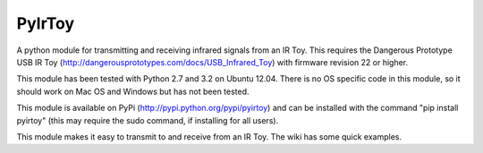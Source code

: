 PyIrToy
=======

A python module for transmitting and receiving infrared signals from an IR Toy.
This requires the Dangerous Prototype USB IR Toy 
(http://dangerousprototypes.com/docs/USB_Infrared_Toy) with firmware revision 22
or higher.

This module has been tested with Python 2.7 and 3.2 on Ubuntu 12.04.  There is 
no OS specific code in this module, so it should work on Mac OS and Windows but
has not been tested.

This module is available on PyPi (http://pypi.python.org/pypi/pyirtoy) and can
be installed with the command "pip install pyirtoy" (this may require the sudo
command, if installing for all users).

This module makes it easy to transmit to and receive from an IR Toy.  The wiki
has some quick examples.
